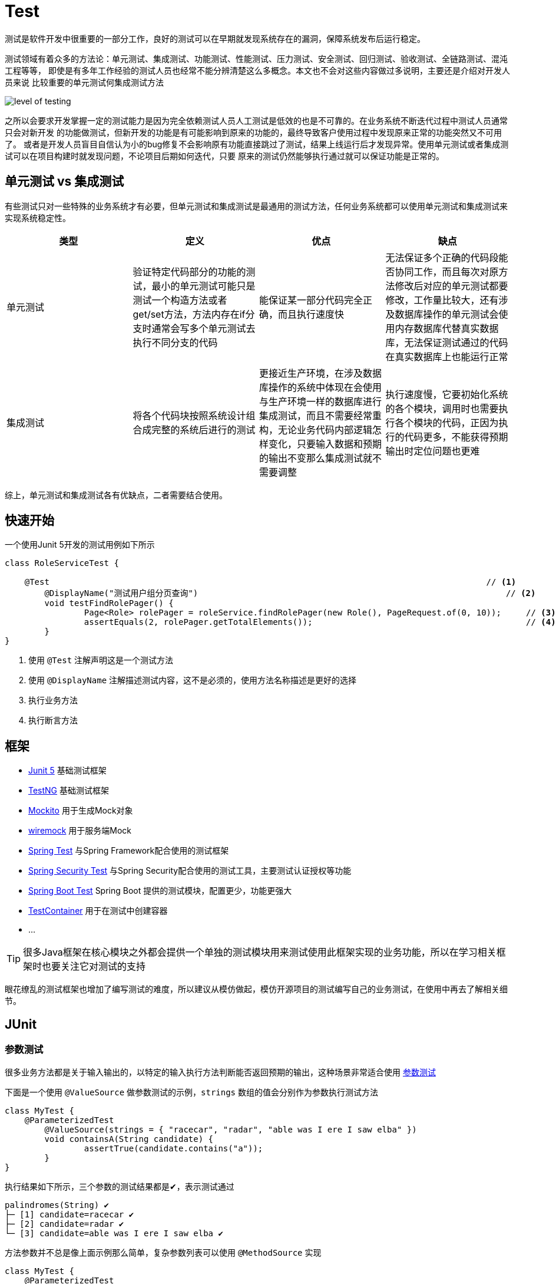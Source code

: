 = Test


测试是软件开发中很重要的一部分工作，良好的测试可以在早期就发现系统存在的漏洞，保障系统发布后运行稳定。

测试领域有着众多的方法论：单元测试、集成测试、功能测试、性能测试、压力测试、安全测试、回归测试、验收测试、全链路测试、混沌工程等等，
即使是有多年工作经验的测试人员也经常不能分辨清楚这么多概念。本文也不会对这些内容做过多说明，主要还是介绍对开发人员来说
比较重要的单元测试何集成测试方法

image::images/level-of-testing.png[]

之所以会要求开发掌握一定的测试能力是因为完全依赖测试人员人工测试是低效的也是不可靠的。在业务系统不断迭代过程中测试人员通常只会对新开发
的功能做测试，但新开发的功能是有可能影响到原来的功能的，最终导致客户使用过程中发现原来正常的功能突然又不可用了。
或者是开发人员盲目自信认为小的bug修复不会影响原有功能直接跳过了测试，结果上线运行后才发现异常。使用单元测试或者集成测试可以在项目构建时就发现问题，不论项目后期如何迭代，只要
原来的测试仍然能够执行通过就可以保证功能是正常的。

== 单元测试 vs 集成测试
有些测试只对一些特殊的业务系统才有必要，但单元测试和集成测试是最通用的测试方法，任何业务系统都可以使用单元测试和集成测试来实现系统稳定性。

|===
|类型 |定义 |优点 |缺点

|单元测试
|验证特定代码部分的功能的测试，最小的单元测试可能只是测试一个构造方法或者get/set方法，方法内存在if分支时通常会写多个单元测试去执行不同分支的代码
|能保证某一部分代码完全正确，而且执行速度快
|无法保证多个正确的代码段能否协同工作，而且每次对原方法修改后对应的单元测试都要修改，工作量比较大，还有涉及数据库操作的单元测试会使用内存数据库代替真实数据库，无法保证测试通过的代码在真实数据库上也能运行正常

|集成测试
|将各个代码块按照系统设计组合成完整的系统后进行的测试
|更接近生产环境，在涉及数据库操作的系统中体现在会使用与生产环境一样的数据库进行集成测试，而且不需要经常重构，无论业务代码内部逻辑怎样变化，只要输入数据和预期的输出不变那么集成测试就不需要调整
|执行速度慢，它要初始化系统的各个模块，调用时也需要执行各个模块的代码，正因为执行的代码更多，不能获得预期输出时定位问题也更难

|===

综上，单元测试和集成测试各有优缺点，二者需要结合使用。

== 快速开始

一个使用Junit 5开发的测试用例如下所示

[source,java,subs="verbatim"]
----
class RoleServiceTest {

    @Test                                                                                        // <1>
	@DisplayName("测试用户组分页查询")                                                              // <2>
	void testFindRolePager() {
		Page<Role> rolePager = roleService.findRolePager(new Role(), PageRequest.of(0, 10));     // <3>
		assertEquals(2, rolePager.getTotalElements());                                           // <4>
	}
}
----
<1> 使用 `@Test` 注解声明这是一个测试方法
<2> 使用 `@DisplayName` 注解描述测试内容，这不是必须的，使用方法名称描述是更好的选择
<3> 执行业务方法
<4> 执行断言方法

== 框架

* https://junit.org/junit5/[Junit 5]   基础测试框架
* https://testng.org/doc/[TestNG]     基础测试框架
* https://site.mockito.org/[Mockito]     用于生成Mock对象
* https://github.com/wiremock/wiremock[wiremock]  用于服务端Mock
* https://docs.spring.io/spring-framework/docs/current/reference/html/testing.html[Spring Test] 与Spring Framework配合使用的测试框架
* https://docs.spring.io/spring-security/reference/servlet/test/index.html[Spring Security Test] 与Spring Security配合使用的测试工具，主要测试认证授权等功能
* https://docs.spring.io/spring-boot/docs/current/reference/htmlsingle/#features.testing[Spring Boot Test] Spring Boot 提供的测试模块，配置更少，功能更强大
* https://www.testcontainers.org/[TestContainer] 用于在测试中创建容器
* ...

TIP: 很多Java框架在核心模块之外都会提供一个单独的测试模块用来测试使用此框架实现的业务功能，所以在学习相关框架时也要关注它对测试的支持

眼花缭乱的测试框架也增加了编写测试的难度，所以建议从模仿做起，模仿开源项目的测试编写自己的业务测试，在使用中再去了解相关细节。

== JUnit

=== 参数测试
很多业务方法都是关于输入输出的，以特定的输入执行方法判断能否返回预期的输出，这种场景非常适合使用 https://junit.org/junit5/docs/current/user-guide/#writing-tests-parameterized-tests[参数测试]

下面是一个使用 `@ValueSource` 做参数测试的示例，`strings` 数组的值会分别作为参数执行测试方法
====
[source,java,subs="verbatim"]

----
class MyTest {
    @ParameterizedTest
	@ValueSource(strings = { "racecar", "radar", "able was I ere I saw elba" })
	void containsA(String candidate) {
		assertTrue(candidate.contains("a"));
	}
}
----
====

执行结果如下所示，三个参数的测试结果都是✔，表示测试通过
----
palindromes(String) ✔
├─ [1] candidate=racecar ✔
├─ [2] candidate=radar ✔
└─ [3] candidate=able was I ere I saw elba ✔
----

方法参数并不总是像上面示例那么简单，复杂参数列表可以使用 `@MethodSource` 实现

====
[source,java,subs="verbatim"]
----
class MyTest {
    @ParameterizedTest
    @MethodSource("stringIntAndListProvider")                    // <1>
    void testWithMultiArgMethodSource(String str, int num, List<String> list) {
        assertEquals(5, str.length());
        assertTrue(num >=1 && num <=2);
        assertEquals(2, list.size());
    }

    static Stream<Arguments> stringIntAndListProvider() {
        return Stream.of(
            arguments("apple", 1, Arrays.asList("a", "b")),
            arguments("lemon", 2, Arrays.asList("x", "y"))
        );
    }
}
----
<1> 使用静态方法stringIntAndListProvider的返回值作为方法参数
====

== Mokito

=== mock vs spy
spy是mock和真实对象的结合，可以mock真实对象的部分方法，实际用的比较少

=== mock静态方法

[source,java,subs="verbatim"]
----
MockedStatic<ExternalTaskClient> mockedStatic = mockStatic(ExternalTaskClient.class);
ExternalTaskClientBuilder clientBuilder = mock(ExternalTaskClientBuilder.class, RETURNS_SELF);
when(ExternalTaskClient.create()).thenReturn(clientBuilder);
----

== 测试Controller




== 数据库
在测试涉及数据库操作的方法时选择合适的数据库很重要，目前比较主流的方法是在单元测试中使用内存数据库保证执行速度，
在集成测试中使用与生产环境相同的数据库容器。

Spring Boot提供了
https://docs.spring.io/spring-boot/docs/current/reference/htmlsingle/#features.testing.spring-boot-applications.autoconfigured-spring-data-jpa[`@AutoConfigureTestDatabase`]
注解自动配置一个测试的 `DataSource` 替换应用中声明的 `DataSource`，
这个 `DataSource` 会根据classpath中的数据库驱动启动一个内存数据库。如果想使用真实数据库而不是内存数据库，可以设置注解的 `replace` 属性为 `Replace.NONE`，

====
[source,java,subs="verbatim"]
----
import org.junit.jupiter.api.Test;

import org.springframework.beans.factory.annotation.Autowired;
import org.springframework.boot.test.autoconfigure.orm.jpa.DataJpaTest;
import org.springframework.boot.test.autoconfigure.orm.jpa.TestEntityManager;

import static org.assertj.core.api.Assertions.assertThat;

@DataJpaTest                                             // <1>
@AutoConfigureTestDatabase(replace = Replace.NONE)       // <2>
class MyRepositoryTests {

    @Autowired
    private UserRepository repository;

    @Test
    void testExample() throws Exception {
        User user = this.repository.findByUsername("sboot");
        assertThat(user.getUsername()).isEqualTo("sboot");
        assertThat(user.getEmployeeNumber()).isEqualTo("1234");
    }

}
----
<1> @DataJpaTest已经继承了@AutoConfigureTestDatabase，所以如果不需要替换为真实数据源就不需要下面的 @AutoConfigureTestDatabase(replace = Replace.NONE)
<2> 替换为 application.yml 中声明的真实数据源
====

WARNING: 尽管内存数据库与真实数据库的非常相似，但仍然有些真实数据库才支持的特性是内存数据库不具备的，所以在
测试一些使用了比较生僻的关键字的sql语句时要特别注意，当然如果是使用JPA或者Hibernate这样的框架则不必担心，它们
会在底层处理不同数据库的差异。

`@TestContainer` 提供了一种使用代码管理容器的方法，它整合了Junit框架，也在测试执行前启动一个容器，这一特性在集成测试
中非常有用，因为集成测试既要保证环境与真实环境一致但又不能影响真实环境。除了支持各类型数据库外，
TestContainer也支持启动Kafka、 ELasticsearch、 Nginx、 RabbitMQ等主流中间件，详情参考其 https://www.testcontainers.org/[官方文档]。

@TestContainer与@SpringBootTest https://docs.spring.io/spring-boot/docs/current/reference/htmlsingle/#howto.testing.testcontainers[整合]示例如下

====
[source,java,subs="verbatim"]
----
@SpringBootTest(webEnvironment = SpringBootTest.WebEnvironment.RANDOM_PORT)
@Testcontainers
public class UserAndRoleIntegrationTest {

	private final String adminPassword = "123456";

	@Container
	static MySQLContainer<?> mySQLContainer = new MySQLContainer<>("mysql:8.0.28");             // <1>

	@DynamicPropertySource
	static void containerProperties(DynamicPropertyRegistry registry) {                         // <2>
		registry.add("spring.datasource.url", mySQLContainer::getJdbcUrl);
		registry.add("spring.datasource.driver-class-name", mySQLContainer::getDriverClassName);
		registry.add("spring.datasource.username", mySQLContainer::getUsername);
		registry.add("spring.datasource.password", mySQLContainer::getPassword);
	}

	@Test
	void adminLogin(@Autowired TestRestTemplate testRestTemplate) {
		MultiValueMap<String, String> parameters = new LinkedMultiValueMap<>();
		parameters.add("username", "admin");
		parameters.add("password", RsaBasedPasswordEncoder.encryptPassword(adminPassword));
		CommonResult loginResult = testRestTemplate.postForObject("/api/login", parameters, CommonResult.class);
		assertEquals(CommonResult.SUCCESS, loginResult.getState());
		assertEquals("登录成功", loginResult.getMessage());
	}

}
----
1. 启动一个容器
2. 使用容器的信息作为数据源的属性
====


== MyBatis
测试是整个应用构建过程中最耗时的阶段，为了提升应用构建效率，必须关注测试的执行时间。提升测试执行速度的一个重要方法是减少不必要的类加载或初始化，对使用Spring框架构建的
应用来说就是只加载需要的Bean。 `spring-boot-test-autoconfigure` 模块提供了大量 `@...Test` 注解用于初始化Spring上下文并加载某一类Bean，常用的如 `@WebMvcTest`
指定仅加载一个或多个 `Controller` 的Bean， `@DataJpaTest` 则只加载 Spring Data JPA 的 `Repository` 的Bean，完整的注解列表参考
https://docs.spring.io/spring-boot/docs/current/reference/htmlsingle/#features.testing.spring-boot-applications[官方文档]。

MyBatis仿造此设计在 `mybatis-spring-boot-starter-test` 模块中提供了 `@MybatisTest` 注解用于测试 `Mapper` 接口。

[source,java,subs="verbatim"]
----

@Mapper
public interface CityMapper {

    @Select("SELECT * FROM CITY WHERE state = #{state}")
    City findByState(@Param("state") String state);

}

@MybatisTest
public class CityMapperTest {

    @Autowired
    private CityMapper cityMapper;

    @Test
    public void findByStateTest() {
        City city = cityMapper.findByState("CA");
        assertThat(city.getName()).isEqualTo("San Francisco");
        assertThat(city.getState()).isEqualTo("CA");
        assertThat(city.getCountry()).isEqualTo("US");
    }

}
----

TIP: @MybatisTest也继承了上文的 @AutoConfigureTestDatabase ，默认会启动一个内存数据库作为数据源

关于 `@MybatisTest` 的其他高级用法参考 http://mybatis.org/spring-boot-starter/mybatis-spring-boot-test-autoconfigure/[官方文档]

== Mock外部服务

测试中经常需要解决的问题是对外部环境或外部服务的依赖，`spring-test` 提供了一种 https://docs.spring.io/spring-boot/docs/current/reference/htmlsingle/#features.testing.spring-boot-applications.autoconfigured-rest-client[Mock外部服务]的方法，可以在调用外部接口时返回Mock的数据，
保证代码能顺利执行。

[source,java,subs="verbatim"]
----
@Service
public class MyService {

    private final RestTemplate restTemplate;

    public MyService(RestTemplateBuilder restTemplateBuilder) {
        this.restTemplate = restTemplateBuilder.build();
    }

    public String invokeOutsideService() {
        return restTemplate.getForObject("http://outside.com/hello", String.class);
    }
}

@RestClientTest(MyService.class)
public class MyServiceTest {

    @Autowired
    private MyService myService;

    @Autowired
    private MockRestServiceServer server;

    @Test
    void testInvokeOutsideService() {
        server.expect(requestTo("http://outside.com/hello")).andRespond(withSuccess("world", MediaType.TEXT_PLAIN));
        String hello = myService.invokeOutsideService();
        assertEquals("world", hello);
    }
}
----

== 集成测试



== Spring Rest Docs

接口开发完成后就要编写接口文档，目前主要的编写方法包括下面几种

* 纯人工编写
* 使用Swagger工具生成

上面几种方案都存在一些问题，纯人工编写工作量较大，Swagger工具对代码侵入性太强

Spring Rest Docs是Spring团队开发的用于生成接口文档的框架，它利用 `spring-test` 提供的 `Spring MVC Test` 生成
asciidoc格式的接口信息文档，再与手工编写的其他内容结合生成最终的接口文档。它的主要特点是对业务代码无侵入而且开发者能够自由
地编辑文档内容，同时由于接口信息是使用测试生成的，可以保证接口信息与实际代码始终是一致的。

== 覆盖率
测试覆盖率用来衡量测试的完整性， https://www.jacoco.org/jacoco/[Jacoco]是目前最流行的测试覆盖率计算工具，它提供了非常美观的报告
展示已经被测试执行过的代码和未执行过的代码。
Jacoco支持多种运行方式如Java Agent、Ant、Maven，Maven是最常用的方法，Maven构建后在 target/site/jacoco 目录下
会生成html格式的测试报告，可以直接在浏览器中打开查看。

== 最佳实践

* 测试方法名做到见名知意
* 测试执行速度越快越好，减少不必要的初始化
* 时间紧迫情况下只写集成测试
* 经常修改的代码要写单元测试
* 测试代码量比业务代码多是很正常的，因为一个业务方法可能需要三到五个测试方法保证其运行正常
* 使用固定数据作为输入，例如 `new Date()` 是变化的输入
* 避免 `assertTrue` 和 `assertFalse`
* 使用参数测试减少重复代码
* 不使用Spring依赖注入
* 使用构造器注入
